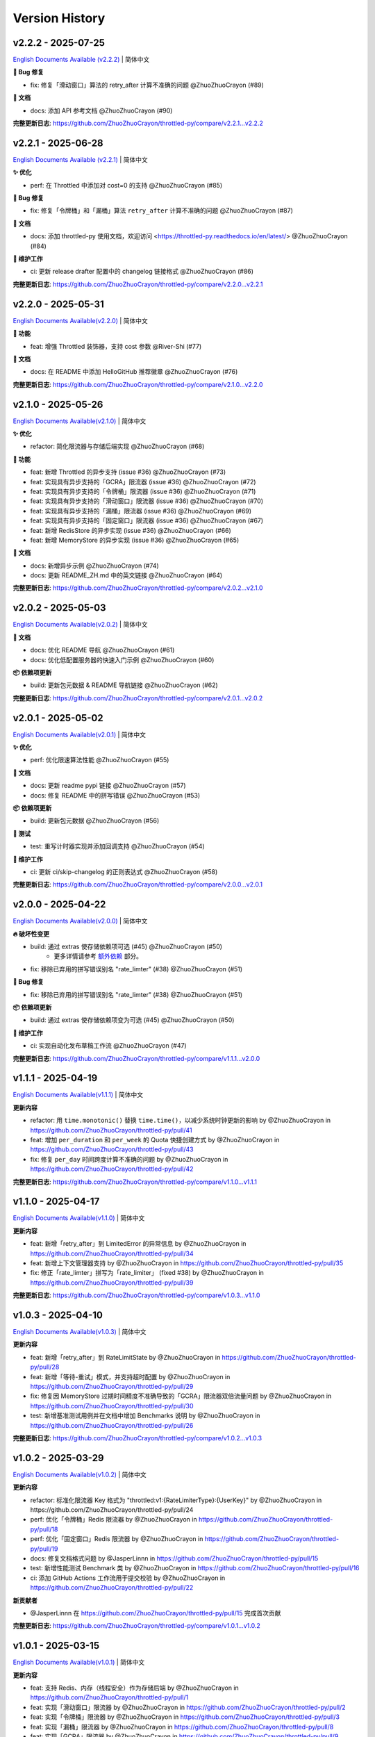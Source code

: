 Version History
=================

v2.2.2 - 2025-07-25
--------------------

`English Documents Available (v2.2.2) <https://github.com/ZhuoZhuoCrayon/throttled-py/blob/main/CHANGELOG_EN.rst#v222---2025-07-25>`_ | 简体中文

**🐛 Bug 修复**

- fix: 修复「滑动窗口」算法的 retry_after 计算不准确的问题 @ZhuoZhuoCrayon (#89)

**📝 文档**

- docs: 添加 API 参考文档 @ZhuoZhuoCrayon (#90)

**完整更新日志**: https://github.com/ZhuoZhuoCrayon/throttled-py/compare/v2.2.1...v2.2.2


v2.2.1 - 2025-06-28
--------------------

`English Documents Available (v2.2.1) <https://github.com/ZhuoZhuoCrayon/throttled-py/blob/main/CHANGELOG_EN.rst#v221---2025-06-28>`_ | 简体中文

**✨ 优化**

- perf: 在 Throttled 中添加对 cost=0 的支持 @ZhuoZhuoCrayon (#85)

**🐛 Bug 修复**

- fix: 修复「令牌桶」和「漏桶」算法 ``retry_after`` 计算不准确的问题 @ZhuoZhuoCrayon (#87)

**📝 文档**

- docs: 添加 throttled-py 使用文档，欢迎访问 <https://throttled-py.readthedocs.io/en/latest/> @ZhuoZhuoCrayon (#84)

**🍃 维护工作**

- ci: 更新 release drafter 配置中的 changelog 链接格式 @ZhuoZhuoCrayon (#86)

**完整更新日志**: https://github.com/ZhuoZhuoCrayon/throttled-py/compare/v2.2.0...v2.2.1


v2.2.0 - 2025-05-31
--------------------

`English Documents Available(v2.2.0) <https://github.com/ZhuoZhuoCrayon/throttled-py/blob/main/CHANGELOG_EN.rst#v220---2025-05-31>`_ | 简体中文

**🚀 功能**

- feat: 增强 Throttled 装饰器，支持 cost 参数 @River-Shi (#77)

**📝 文档**

- docs: 在 README 中添加 HelloGitHub 推荐徽章 @ZhuoZhuoCrayon (#76)

**完整更新日志**: https://github.com/ZhuoZhuoCrayon/throttled-py/compare/v2.1.0...v2.2.0


v2.1.0 - 2025-05-26
--------------------

`English Documents Available(v2.1.0) <https://github.com/ZhuoZhuoCrayon/throttled-py/blob/main/CHANGELOG_EN.rst#v210---2025-05-26>`_ | 简体中文

**✨ 优化**

- refactor: 简化限流器与存储后端实现 @ZhuoZhuoCrayon (#68)

**🚀 功能**

- feat: 新增 Throttled 的异步支持 (issue #36) @ZhuoZhuoCrayon (#73)
- feat: 实现具有异步支持的「GCRA」限流器 (issue #36) @ZhuoZhuoCrayon (#72)
- feat: 实现具有异步支持的「令牌桶」限流器 (issue #36) @ZhuoZhuoCrayon (#71)
- feat: 实现具有异步支持的「滑动窗口」限流器 (issue #36) @ZhuoZhuoCrayon (#70)
- feat: 实现具有异步支持的「漏桶」限流器 (issue #36) @ZhuoZhuoCrayon (#69)
- feat: 实现具有异步支持的「固定窗口」限流器 (issue #36) @ZhuoZhuoCrayon (#67)
- feat: 新增 RedisStore 的异步实现 (issue #36) @ZhuoZhuoCrayon (#66)
- feat: 新增 MemoryStore 的异步实现 (issue #36) @ZhuoZhuoCrayon (#65)

**📝 文档**

- docs: 新增异步示例 @ZhuoZhuoCrayon (#74)
- docs: 更新 README_ZH.md 中的英文链接 @ZhuoZhuoCrayon (#64)

**完整更新日志**: https://github.com/ZhuoZhuoCrayon/throttled-py/compare/v2.0.2...v2.1.0


v2.0.2 - 2025-05-03
--------------------

`English Documents Available(v2.0.2) <https://github.com/ZhuoZhuoCrayon/throttled-py/blob/main/CHANGELOG_EN.rst#v202---2025-05-03>`_ | 简体中文

**📝 文档**

- docs: 优化 README 导航 @ZhuoZhuoCrayon (#61)
- docs: 优化低配置服务器的快速入门示例 @ZhuoZhuoCrayon (#60)

**📦 依赖项更新**

- build: 更新包元数据 & README 导航链接 @ZhuoZhuoCrayon (#62)

**完整更新日志**: https://github.com/ZhuoZhuoCrayon/throttled-py/compare/v2.0.1...v2.0.2


v2.0.1 - 2025-05-02
--------------------

`English Documents Available(v2.0.1) <https://github.com/ZhuoZhuoCrayon/throttled-py/blob/main/CHANGELOG_EN.rst#v201---2025-05-02>`_ | 简体中文

**✨ 优化**

- perf: 优化限速算法性能 @ZhuoZhuoCrayon (#55)

**📝 文档**

- docs: 更新 readme pypi 链接 @ZhuoZhuoCrayon (#57)
- docs: 修复 README 中的拼写错误 @ZhuoZhuoCrayon (#53)

**📦 依赖项更新**

- build: 更新包元数据 @ZhuoZhuoCrayon (#56)

**🧪 测试**

- test: 重写计时器实现并添加回调支持 @ZhuoZhuoCrayon (#54)

**🍃 维护工作**

- ci: 更新 ci/skip-changelog 的正则表达式 @ZhuoZhuoCrayon (#58)

**完整更新日志**: https://github.com/ZhuoZhuoCrayon/throttled-py/compare/v2.0.0...v2.0.1


v2.0.0 - 2025-04-22
--------------------

`English Documents Available(v2.0.0) <https://github.com/ZhuoZhuoCrayon/throttled-py/blob/main/CHANGELOG_EN.rst#v200---2025-04-22>`_ | 简体中文

**🔥 破坏性变更**

- build: 通过 extras 使存储依赖项可选 (#45) @ZhuoZhuoCrayon (#50)
    * 更多详情请参考 `额外依赖 <https://github.com/ZhuoZhuoCrayon/throttled-py/blob/main/README_ZH.md#1%E9%A2%9D%E5%A4%96%E4%BE%9D%E8%B5%96>`_ 部分。

- fix: 移除已弃用的拼写错误别名 "rate_limter" (#38) @ZhuoZhuoCrayon (#51)

**🐛 Bug 修复**

- fix: 移除已弃用的拼写错误别名 "rate_limter" (#38) @ZhuoZhuoCrayon (#51)

**📦 依赖项更新**

- build: 通过 extras 使存储依赖项变为可选 (#45) @ZhuoZhuoCrayon (#50)

**🍃 维护工作**

- ci: 实现自动化发布草稿工作流 @ZhuoZhuoCrayon (#47)

**完整更新日志**: https://github.com/ZhuoZhuoCrayon/throttled-py/compare/v1.1.1...v2.0.0


v1.1.1 - 2025-04-19
--------------------

`English Documents Available(v1.1.1) <https://github.com/ZhuoZhuoCrayon/throttled-py/blob/main/CHANGELOG_EN.rst#v111---2025-04-19>`_ | 简体中文

**更新内容**

* refactor: 用 ``time.monotonic()`` 替换 ``time.time()``，以减少系统时钟更新的影响 by @ZhuoZhuoCrayon in https://github.com/ZhuoZhuoCrayon/throttled-py/pull/41
* feat: 增加 ``per_duration`` 和 ``per_week`` 的 Quota 快捷创建方式 by @ZhuoZhuoCrayon in https://github.com/ZhuoZhuoCrayon/throttled-py/pull/43
* fix: 修复 ``per_day`` 时间跨度计算不准确的问题 by @ZhuoZhuoCrayon in https://github.com/ZhuoZhuoCrayon/throttled-py/pull/42

**完整更新日志**: https://github.com/ZhuoZhuoCrayon/throttled-py/compare/v1.1.0...v1.1.1


v1.1.0 - 2025-04-17
--------------------

`English Documents Available(v1.1.0) <https://github.com/ZhuoZhuoCrayon/throttled-py/blob/main/CHANGELOG_EN.rst#v110---2025-04-17>`_ | 简体中文

**更新内容**

* feat: 新增「retry_after」到 LimitedError 的异常信息 by @ZhuoZhuoCrayon in https://github.com/ZhuoZhuoCrayon/throttled-py/pull/34
* feat: 新增上下文管理器支持 by @ZhuoZhuoCrayon in https://github.com/ZhuoZhuoCrayon/throttled-py/pull/35
* fix: 修正「rate_limter」拼写为「rate_limiter」 (fixed #38) by @ZhuoZhuoCrayon in https://github.com/ZhuoZhuoCrayon/throttled-py/pull/39

**完整更新日志**: https://github.com/ZhuoZhuoCrayon/throttled-py/compare/v1.0.3...v1.1.0


v1.0.3 - 2025-04-10
--------------------

`English Documents Available(v1.0.3) <https://github.com/ZhuoZhuoCrayon/throttled-py/blob/main/CHANGELOG_EN.rst#v103---2025-04-10>`_ | 简体中文

**更新内容**

* feat: 新增「retry_after」到 RateLimitState by @ZhuoZhuoCrayon in https://github.com/ZhuoZhuoCrayon/throttled-py/pull/28
* feat: 新增「等待-重试」模式，并支持超时配置 by @ZhuoZhuoCrayon in https://github.com/ZhuoZhuoCrayon/throttled-py/pull/29
* fix: 修复因 MemoryStore 过期时间精度不准确导致的「GCRA」限流器双倍流量问题 by @ZhuoZhuoCrayon in https://github.com/ZhuoZhuoCrayon/throttled-py/pull/30
* test: 新增基准测试用例并在文档中增加 Benchmarks 说明 by @ZhuoZhuoCrayon in https://github.com/ZhuoZhuoCrayon/throttled-py/pull/26

**完整更新日志**: https://github.com/ZhuoZhuoCrayon/throttled-py/compare/v1.0.2...v1.0.3


v1.0.2 - 2025-03-29
--------------------

`English Documents Available(v1.0.2) <https://github.com/ZhuoZhuoCrayon/throttled-py/blob/main/CHANGELOG_EN.rst#v102---2025-03-29>`_ | 简体中文

**更新内容**

* refactor: 标准化限流器 Key 格式为 "throttled:v1:{RateLimiterType}:{UserKey}" by @ZhuoZhuoCrayon in https://github.com/ZhuoZhuoCrayon/throttled-py/pull/24
* perf: 优化「令牌桶」Redis 限流器 by @ZhuoZhuoCrayon in https://github.com/ZhuoZhuoCrayon/throttled-py/pull/18
* perf: 优化「固定窗口」Redis 限流器 by @ZhuoZhuoCrayon in https://github.com/ZhuoZhuoCrayon/throttled-py/pull/19
* docs: 修复文档格式问题 by @JasperLinnn in https://github.com/ZhuoZhuoCrayon/throttled-py/pull/15
* test: 新增性能测试 Benchmark 类 by @ZhuoZhuoCrayon in https://github.com/ZhuoZhuoCrayon/throttled-py/pull/16
* ci: 添加 GitHub Actions 工作流用于提交校验 by @ZhuoZhuoCrayon in https://github.com/ZhuoZhuoCrayon/throttled-py/pull/22

**新贡献者**

* @JasperLinnn 在 https://github.com/ZhuoZhuoCrayon/throttled-py/pull/15 完成首次贡献

**完整更新日志**: https://github.com/ZhuoZhuoCrayon/throttled-py/compare/v1.0.1...v1.0.2


v1.0.1 - 2025-03-15
--------------------

`English Documents Available(v1.0.1) <https://github.com/ZhuoZhuoCrayon/throttled-py/blob/main/CHANGELOG_EN.rst#v101---2025-03-15>`_ | 简体中文

**更新内容**

* feat: 支持 Redis、内存（线程安全）作为存储后端 by @ZhuoZhuoCrayon in https://github.com/ZhuoZhuoCrayon/throttled-py/pull/1
* feat: 实现「滑动窗口」限流器 by @ZhuoZhuoCrayon in https://github.com/ZhuoZhuoCrayon/throttled-py/pull/2
* feat: 实现「令牌桶」限流器 by @ZhuoZhuoCrayon in https://github.com/ZhuoZhuoCrayon/throttled-py/pull/3
* feat: 实现「漏桶」限流器 by @ZhuoZhuoCrayon in https://github.com/ZhuoZhuoCrayon/throttled-py/pull/8
* feat: 实现「GCRA」限流器 by @ZhuoZhuoCrayon in https://github.com/ZhuoZhuoCrayon/throttled-py/pull/9

**新贡献者**

* @ZhuoZhuoCrayon 在 https://github.com/ZhuoZhuoCrayon/throttled-py/pull/1 完成首次贡献

**完整更新日志**: https://github.com/ZhuoZhuoCrayon/throttled-py/commits/v1.0.1
